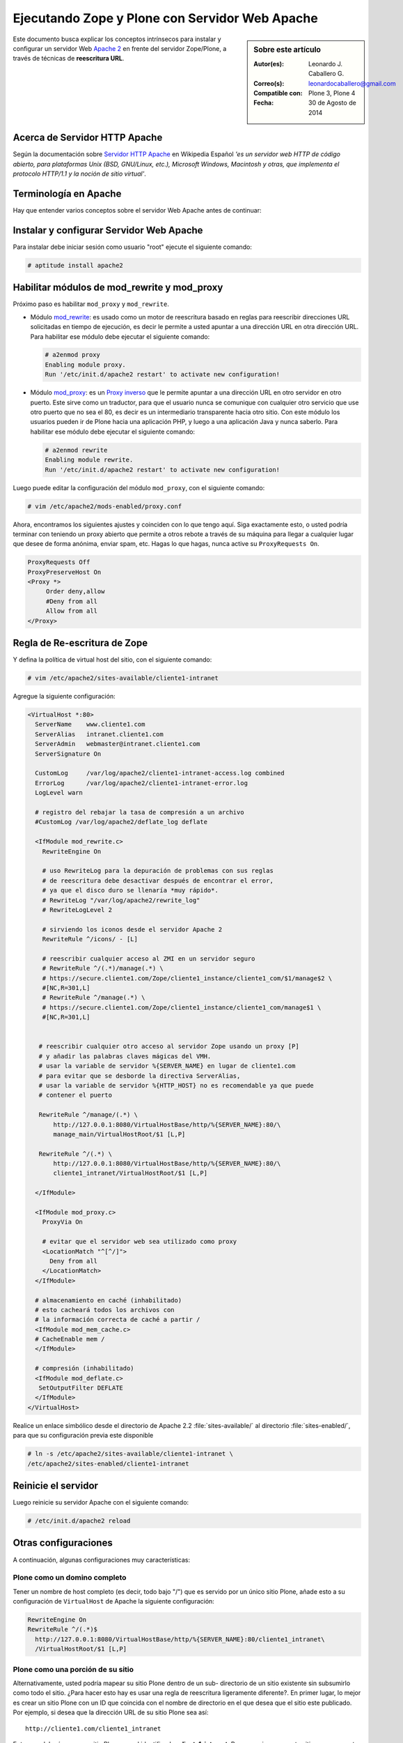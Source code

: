 .. -*- coding: utf-8 -*-

.. _zope_plone_webserver_apache:

Ejecutando Zope y Plone con Servidor Web Apache
===============================================

.. sidebar:: Sobre este artículo

    :Autor(es): Leonardo J. Caballero G.
    :Correo(s): leonardocaballero@gmail.com
    :Compatible con: Plone 3, Plone 4
    :Fecha: 30 de Agosto de 2014

Este documento busca explicar los conceptos intrínsecos para instalar y configurar 
un servidor Web `Apache 2`_ en frente del servidor Zope/Plone, a través de técnicas de 
**reescritura URL**.

Acerca de Servidor HTTP Apache
------------------------------
Según la documentación sobre `Servidor HTTP Apache`_ en Wikipedia Español `'es un servidor 
web HTTP de código abierto, para plataformas Unix (BSD, GNU/Linux, etc.), Microsoft Windows, 
Macintosh y otras, que implementa el protocolo HTTP/1.1 y la noción de sitio virtual'`.


Terminología en Apache
----------------------

Hay que entender varios conceptos sobre el servidor Web Apache antes de continuar:

.. glossary::

  Módulos Apache 2
    Una lista de todos los módulos de Apache 2.2 con sus opciones.

    .. tip:: Más información consulte la referencia de `módulos Apache 2`_.

  Como reescribir dirección URL
    Un buen sobre la técnica de reescritura de direcciones URL con las reglas de reescritura.

    .. tip:: Más información consulte la referencia de `rewrite`_.

  Referencias de módulo mod_proxy
    La referencias oficial desde la documentación de Apache 2.2.

    .. tip:: Más información consulte la referencia de `mod_proxy`_.

  Referencias de módulo mod_ssl
    Cifrado SSL con apache 2.

    .. tip:: Más información consulte la referencia de `mod_ssl`_.


Instalar y configurar Servidor Web Apache
-----------------------------------------

Para instalar debe iniciar sesión como usuario "root" ejecute el siguiente
comando: 

.. code-block:: sh

  # aptitude install apache2


Habilitar módulos de mod_rewrite y mod_proxy
--------------------------------------------

Próximo paso es habilitar ``mod_proxy`` y ``mod_rewrite``.

- Módulo `mod_rewrite`_: es usado como un motor de reescritura
  basado en reglas para reescribir direcciones URL solicitadas en tiempo de
  ejecución, es decir le permite a usted apuntar a una dirección URL en
  otra dirección URL. Para habilitar ese módulo debe ejecutar el siguiente comando:

  .. code-block:: sh

    # a2enmod proxy
    Enabling module proxy.
    Run '/etc/init.d/apache2 restart' to activate new configuration!

- Módulo `mod_proxy`_: es un `Proxy inverso`_ que le permite apuntar
  a una dirección URL en otro servidor en otro puerto. Este sirve como un
  traductor, para que el usuario nunca se comunique con cualquier otro
  servicio que use otro puerto que no sea el 80, es decir es un
  intermediario transparente hacia otro sitio. Con este módulo los usuarios
  pueden ir de Plone hacia una aplicación PHP, y luego a una aplicación
  Java y nunca saberlo. Para habilitar ese módulo debe ejecutar el siguiente comando: 

  .. code-block:: sh

    # a2enmod rewrite
    Enabling module rewrite.
    Run '/etc/init.d/apache2 restart' to activate new configuration!

Luego puede editar la configuración del módulo ``mod_proxy``, con el
siguiente comando: 

.. code-block:: sh

  # vim /etc/apache2/mods-enabled/proxy.conf


Ahora, encontramos los siguientes ajustes y coinciden con lo que tengo aquí.
Siga exactamente esto, o usted podría terminar con teniendo un proxy abierto
que permite a otros rebote a través de su máquina para llegar a cualquier
lugar que desee de forma anónima, enviar spam, etc. Hagas lo que hagas, nunca
active su ``ProxyRequests On``. 

.. code-block:: cfg

    ProxyRequests Off
    ProxyPreserveHost On
    <Proxy *>
         Order deny,allow
         #Deny from all
         Allow from all
    </Proxy>

Regla de Re-escritura de Zope
-----------------------------

Y defina la política de virtual host del sitio, con el siguiente comando: 

.. code-block:: sh

  # vim /etc/apache2/sites-available/cliente1-intranet

Agregue la siguiente configuración: 

.. code-block:: cfg

    <VirtualHost *:80>
      ServerName    www.cliente1.com
      ServerAlias   intranet.cliente1.com
      ServerAdmin   webmaster@intranet.cliente1.com
      ServerSignature On

      CustomLog     /var/log/apache2/cliente1-intranet-access.log combined
      ErrorLog      /var/log/apache2/cliente1-intranet-error.log
      LogLevel warn

      # registro del rebajar la tasa de compresión a un archivo
      #CustomLog /var/log/apache2/deflate_log deflate

      <IfModule mod_rewrite.c>
        RewriteEngine On

        # uso RewriteLog para la depuración de problemas con sus reglas
        # de reescritura debe desactivar después de encontrar el error,
        # ya que el disco duro se llenaría *muy rápido*.
        # RewriteLog "/var/log/apache2/rewrite_log"
        # RewriteLogLevel 2

        # sirviendo los iconos desde el servidor Apache 2
        RewriteRule ^/icons/ - [L]

        # reescribir cualquier acceso al ZMI en un servidor seguro
        # RewriteRule ^/(.*)/manage(.*) \
        # https://secure.cliente1.com/Zope/cliente1_instance/cliente1_com/$1/manage$2 \
        #[NC,R=301,L]
        # RewriteRule ^/manage(.*) \
        # https://secure.cliente1.com/Zope/cliente1_instance/cliente1_com/manage$1 \
        #[NC,R=301,L]


       # reescribir cualquier otro acceso al servidor Zope usando un proxy [P] 
       # y añadir las palabras claves mágicas del VMH. 
       # usar la variable de servidor %{SERVER_NAME} en lugar de cliente1.com 
       # para evitar que se desborde la directiva ServerAlias​​, 
       # usar la variable de servidor %{HTTP_HOST} no es recomendable ya que puede
       # contener el puerto

       RewriteRule ^/manage/(.*) \
           http://127.0.0.1:8080/VirtualHostBase/http/%{SERVER_NAME}:80/\
           manage_main/VirtualHostRoot/$1 [L,P]

       RewriteRule ^/(.*) \
           http://127.0.0.1:8080/VirtualHostBase/http/%{SERVER_NAME}:80/\
           cliente1_intranet/VirtualHostRoot/$1 [L,P]

      </IfModule>

      <IfModule mod_proxy.c>
        ProxyVia On

        # evitar que el servidor web sea utilizado como proxy
        <LocationMatch "^[^/]">
          Deny from all
        </LocationMatch>
      </IfModule>

      # almacenamiento en caché (inhabilitado)
      # esto cacheará todos los archivos con
      # la información correcta de caché a partir /
      <IfModule mod_mem_cache.c>
      # CacheEnable mem /
      </IfModule>

      # compresión (inhabilitado)
      <IfModule mod_deflate.c>
       SetOutputFilter DEFLATE
      </IfModule>
    </VirtualHost>


Realice un enlace simbólico desde el directorio de Apache 2.2 :file:`sites-available/` 
al directorio :file:`sites-enabled/`, para que su configuración previa este disponible 

.. code-block:: sh

  # ln -s /etc/apache2/sites-available/cliente1-intranet \
  /etc/apache2/sites-enabled/cliente1-intranet


Reinicie el servidor
--------------------

Luego reinicie su servidor Apache con el siguiente comando: 

.. code-block:: sh

  # /etc/init.d/apache2 reload


Otras configuraciones
---------------------

A continuación, algunas configuraciones muy características:


Plone como un domino completo
~~~~~~~~~~~~~~~~~~~~~~~~~~~~~

Tener un nombre de host completo (es decir, todo bajo "/") que es servido por
un único sitio Plone, añade esto a su configuración de ``VirtualHost`` de Apache
la siguiente configuración: 

.. code-block:: sh

  RewriteEngine On
  RewriteRule ^/(.*)$
    http://127.0.0.1:8080/VirtualHostBase/http/%{SERVER_NAME}:80/cliente1_intranet\
    /VirtualHostRoot/$1 [L,P]

Plone como una porción de su sitio
~~~~~~~~~~~~~~~~~~~~~~~~~~~~~~~~~~

Alternativamente, usted podría mapear su sitio Plone dentro de un sub-
directorio de un sitio existente sin subsumirlo como todo el sitio. ¿Para
hacer esto hay es usar una regla de reescritura ligeramente diferente?. En
primer lugar, lo mejor es crear un sitio Plone con un ID que coincida con el
nombre de directorio en el que desea que el sitio este publicado. Por
ejemplo, si desea que la dirección URL de su sitio Plone sea así: ::

  http://cliente1.com/cliente1_intranet

Entonces debería crear su sitio Plone con el identificador **cliente1_intranet**. 
Para aparejar eso a este sitio que se muestra cuando usted navega a la dirección 
``http://cliente1.com/cliente1_intranet``, debe especificar la reescritura de
la siguiente forma: 

.. code-block:: sh

  RewriteEngine On
  RewriteRule ^/cliente1_intranet($|/.*) http://127.0.0.1:8080/VirtualHostBase\
  /http/%{SERVER_NAME}:80/VirtualHostRoot/cliente1_intranet$1 [L,P]

Soporte HTTPS
~~~~~~~~~~~~~

Si usted quiere soportar acceso seguro HTTPS a su sitio Plone, es algo
parecida la regla de reescritura anterior para su ``VirtualHost``. Cambie ``http``
a ``https`` y cambiar los números de puerto de ``80`` a ``443``, de esta forma:

.. code-block:: sh

  RewriteRule ^/(.*)$ \
   http://127.0.0.1:8080/VirtualHostBase/https/%{SERVER_NAME}:443/VirtualHostRoot/$1 \
   [L,P]

.. tip:: Más información http://plone.org/documentation/kb/apache-ssl

Reglas más elegantes
~~~~~~~~~~~~~~~~~~~~

Si usted tiene necesidades mas exóticas, tome un tiempo y lea la página de
`Virtual Host Monster`_, y considere tener a la mano el `RewriteRule Witch`_,
el cual es un generador de directivas ``RewriteRule`` de Apache para Virtual Host
en Zope.

Recomendaciones
~~~~~~~~~~~~~~~

- Si tienes problemas raros con sus reglas, es recomendado activar el
  `RewriteLog`_ y alzar el `RewriteLogLevel`_ a tu conveniencia, consulte
  la documentación de `Mod_rewrite`_.


Suprimiendo virtual host monster
--------------------------------

En el caso de que usted ha establecido reglas de virtual hosting de modo 
que ya no se Zope le permiten acceder a la interfaz de gestión, puede agregar
``_SUPPRESS_ACCESSRULE"`` a la dirección URL para desactivar `VirtualHostMonster`_.

.. seealso:: 
  
  - :ref:`Ejecutando Zope y Plone detrás de un Servidor Web <zope_plone_webserver>`.

  - `Running Plone and Zope behind an Apache 2 web server`_.

  - `Mapping the Virtual Host`_.

Referencias
-----------

- `Definir Virtual Host y Reescritura de Servidor Web`_.

- `Proxy Apache a Zope`_.

- `How VHM works`_.

.. _Apache 2: http://httpd.apache.org/
.. _módulos Apache 2: http://httpd.apache.org/docs/2.2/es/mod/
.. _mod_rewrite: http://httpd.apache.org/docs/2.2/mod/mod_rewrite.html
.. _rewrite: http://httpd.apache.org/docs-2.0/misc/rewriteguide.html
.. _mod_proxy: http://httpd.apache.org/docs/2.2/mod/mod_proxy.html
.. _mod_ssl: http://httpd.apache.org/docs/2.2/mod/mod_ssl.html
.. _Proxy inverso: http://es.wikipedia.org/wiki/Proxy#Reverse_Proxy_.2F_Proxy_inverso
.. _Servidor HTTP Apache: http://es.wikipedia.org/wiki/Servidor_HTTP_Apache
.. _Virtual Host Monster: https://weblion.psu.edu/trac/weblion/wiki/VirtualHostMonster
.. _VirtualHostMonster: https://weblion.psu.edu/trac/weblion/wiki/VirtualHostMonster
.. _RewriteRule Witch: http://betabug.ch/zope/witch
.. _RewriteLog: http://httpd.apache.org/docs/2.2/mod/mod_rewrite.html#rewritelog
.. _RewriteLogLevel: http://httpd.apache.org/docs/2.2/mod/mod_rewrite.html#rewriteloglevel
.. _Running Plone and Zope behind an Apache 2 web server: http://plone.org/documentation/kb/plone-apache/tutorial-all-pages
.. _Mapping the Virtual Host: http://www.insmallsteps.com/lessons/lesson-hosting-install/mapping-the-virtual-host
.. _Definir Virtual Host y Reescritura de Servidor Web: http://wiki.canaima.softwarelibre.gob.ve/wiki/Definir_Virtual_Host_y_Reescritura_de_Servidor_Web
.. _Proxy Apache a Zope: https://weblion.psu.edu/trac/weblion/wiki/ProxyApacheToZope
.. _How VHM works: http://plone.org/documentation/kb/plone-apache/vhm
.. _https://plone.dcri.duke.edu/info/faq/vhm: https://plone.dcri.duke.edu/info/faq/vhm